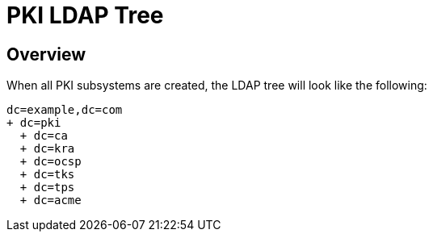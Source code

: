 // This page is copied from https://github.com/dogtagpki/pki/wiki/PKI-LDAP-Tree
//
= PKI LDAP Tree =

== Overview ==

When all PKI subsystems are created, the LDAP tree will look like the following:

----
dc=example,dc=com
+ dc=pki
  + dc=ca
  + dc=kra
  + dc=ocsp
  + dc=tks
  + dc=tps
  + dc=acme
----
